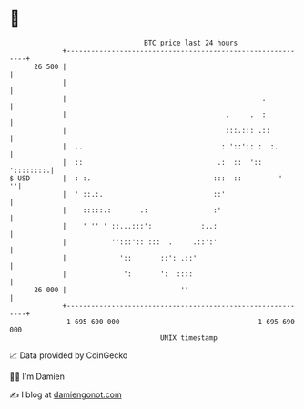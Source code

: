 * 👋

#+begin_example
                                    BTC price last 24 hours                    
                +------------------------------------------------------------+ 
         26 500 |                                                            | 
                |                                                            | 
                |                                                .           | 
                |                                       .     .  :           | 
                |                                       :::.::: .::          | 
                |  ..                                  : '::':: :  :.        | 
                |  ::                                 .:  ::  '::  '::::::::.| 
   $ USD        |  : :.                              :::  ::         '     ''| 
                |  ' ::.:.                           ::'                     | 
                |    :::::.:       .:                :'                      | 
                |    ' '' ' ::...:::':            :..:                       | 
                |           '':::':: :::  .     .::':'                       | 
                |             '::       ::': .::'                            | 
                |              ':       ':  ::::                             | 
         26 000 |                            ''                              | 
                +------------------------------------------------------------+ 
                 1 695 600 000                                  1 695 690 000  
                                        UNIX timestamp                         
#+end_example
📈 Data provided by CoinGecko

🧑‍💻 I'm Damien

✍️ I blog at [[https://www.damiengonot.com][damiengonot.com]]
